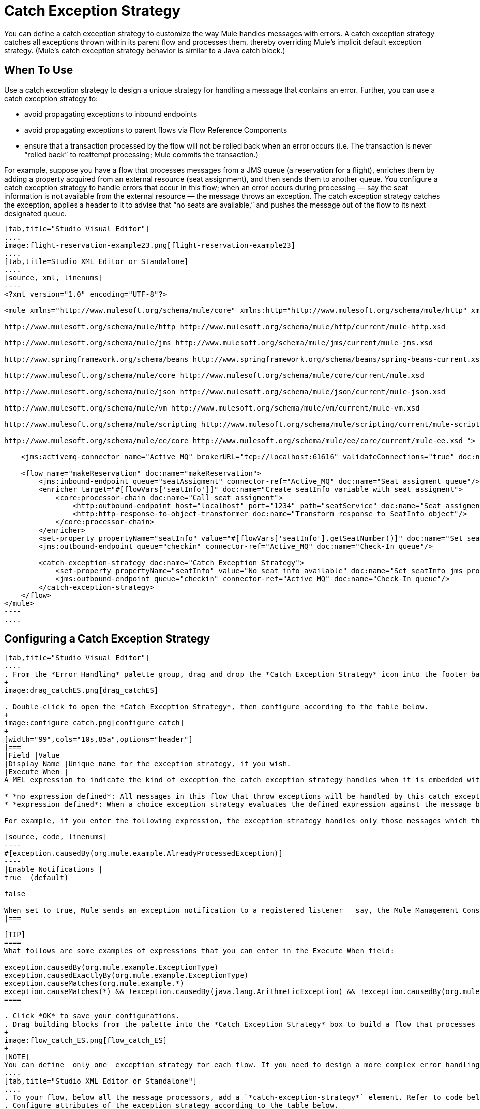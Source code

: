 = Catch Exception Strategy

You can define a catch exception strategy to customize the way Mule handles messages with errors. A catch exception strategy catches all exceptions thrown within its parent flow and processes them, thereby overriding Mule’s implicit default exception strategy. (Mule’s catch exception strategy behavior is similar to a Java catch block.)

== When To Use

Use a catch exception strategy to design a unique strategy for handling a message that contains an error. Further, you can use a catch exception strategy to:

* avoid propagating exceptions to inbound endpoints
* avoid propagating exceptions to parent flows via Flow Reference Components
* ensure that a transaction processed by the flow will not be rolled back when an error occurs (i.e. The transaction is never “rolled back” to reattempt processing; Mule commits the transaction.)

For example, suppose you have a flow that processes messages from a JMS queue (a reservation for a flight), enriches them by adding a property acquired from an external resource (seat assignment), and then sends them to another queue. You configure a catch exception strategy to handle errors that occur in this flow; when an error occurs during processing — say the seat information is not available from the external resource — the message throws an exception. The catch exception strategy catches the exception, applies a header to it to advise that “no seats are available,” and pushes the message out of the flow to its next designated queue.

[tabs]
------
[tab,title="Studio Visual Editor"]
....
image:flight-reservation-example23.png[flight-reservation-example23]
....
[tab,title=Studio XML Editor or Standalone]
....
[source, xml, linenums]
----
<?xml version="1.0" encoding="UTF-8"?>
 
<mule xmlns="http://www.mulesoft.org/schema/mule/core" xmlns:http="http://www.mulesoft.org/schema/mule/http" xmlns:jms="http://www.mulesoft.org/schema/mule/jms" xmlns:doc="http://www.mulesoft.org/schema/mule/documentation" xmlns:spring="http://www.springframework.org/schema/beans" xmlns:core="http://www.mulesoft.org/schema/mule/core" xmlns:json="http://www.mulesoft.org/schema/mule/json" xmlns:vm="http://www.mulesoft.org/schema/mule/vm" xmlns:scripting="http://www.mulesoft.org/schema/mule/scripting" xmlns:ee="http://www.mulesoft.org/schema/mule/ee/core" xmlns:xsi="http://www.w3.org/2001/XMLSchema-instance" version="EE-3.3.0" xsi:schemaLocation="
 
http://www.mulesoft.org/schema/mule/http http://www.mulesoft.org/schema/mule/http/current/mule-http.xsd
 
http://www.mulesoft.org/schema/mule/jms http://www.mulesoft.org/schema/mule/jms/current/mule-jms.xsd
 
http://www.springframework.org/schema/beans http://www.springframework.org/schema/beans/spring-beans-current.xsd
 
http://www.mulesoft.org/schema/mule/core http://www.mulesoft.org/schema/mule/core/current/mule.xsd
 
http://www.mulesoft.org/schema/mule/json http://www.mulesoft.org/schema/mule/json/current/mule-json.xsd
 
http://www.mulesoft.org/schema/mule/vm http://www.mulesoft.org/schema/mule/vm/current/mule-vm.xsd
 
http://www.mulesoft.org/schema/mule/scripting http://www.mulesoft.org/schema/mule/scripting/current/mule-scripting.xsd
 
http://www.mulesoft.org/schema/mule/ee/core http://www.mulesoft.org/schema/mule/ee/core/current/mule-ee.xsd ">
 
    <jms:activemq-connector name="Active_MQ" brokerURL="tcp://localhost:61616" validateConnections="true" doc:name="Active MQ"/>
 
    <flow name="makeReservation" doc:name="makeReservation">
        <jms:inbound-endpoint queue="seatAssigment" connector-ref="Active_MQ" doc:name="Seat assigment queue"/>
        <enricher target="#[flowVars['seatInfo']]" doc:name="Create seatInfo variable with seat assigment">
            <core:processor-chain doc:name="Call seat assigment">
                <http:outbound-endpoint host="localhost" port="1234" path="seatService" doc:name="Seat assigment web service"/>
                <http:http-response-to-object-transformer doc:name="Transform response to SeatInfo object"/>
            </core:processor-chain>
        </enricher>
        <set-property propertyName="seatInfo" value="#[flowVars['seatInfo'].getSeatNumber()]" doc:name="Set seatInfo jms property"/>
        <jms:outbound-endpoint queue="checkin" connector-ref="Active_MQ" doc:name="Check-In queue"/>
 
        <catch-exception-strategy doc:name="Catch Exception Strategy">
            <set-property propertyName="seatInfo" value="No seat info available" doc:name="Set seatInfo jms property"/>
            <jms:outbound-endpoint queue="checkin" connector-ref="Active_MQ" doc:name="Check-In queue"/>
        </catch-exception-strategy>
    </flow>
</mule> 
----
....
------

== Configuring a Catch Exception Strategy

[tabs]
------
[tab,title="Studio Visual Editor"]
....
. From the *Error Handling* palette group, drag and drop the *Catch Exception Strategy* icon into the footer bar of a flow.
+
image:drag_catchES.png[drag_catchES]

. Double-click to open the *Catch Exception Strategy*, then configure according to the table below.
+
image:configure_catch.png[configure_catch]
+
[width="99",cols="10s,85a",options="header"]
|===
|Field |Value
|Display Name |Unique name for the exception strategy, if you wish.
|Execute When |
A MEL expression to indicate the kind of exception the catch exception strategy handles when it is embedded within a link:/mule-user-guide/v/3.3/choice-exception-strategy[*Choice Exception Strategy*].

* *no expression defined*: All messages in this flow that throw exceptions will be handled by this catch exception strategy.
* *expression defined*: When a choice exception strategy evaluates the defined expression against the message being processed and returns true, Mule executes the exception strategy.

For example, if you enter the following expression, the exception strategy handles only those messages which throw an org.mule.example.AlreadyProcessedException.

[source, code, linenums]
----
#[exception.causedBy(org.mule.example.AlreadyProcessedException)]
----
|Enable Notifications |
true _(default)_

false

When set to true, Mule sends an exception notification to a registered listener — say, the Mule Management Console — whenever the catch exception strategy accepts handles an exception.
|===

[TIP]
====
What follows are some examples of expressions that you can enter in the Execute When field:

exception.causedBy(org.mule.example.ExceptionType)
exception.causedExactlyBy(org.mule.example.ExceptionType)
exception.causeMatches(org.mule.example.*)
exception.causeMatches(*) && !exception.causedBy(java.lang.ArithmeticException) && !exception.causedBy(org.mule.api.registry.ResolverException)
====

. Click *OK* to save your configurations.
. Drag building blocks from the palette into the *Catch Exception Strategy* box to build a flow that processes messages that throw exceptions in the parent flow. A catch exception strategy can contain any number of message processors.
+
image:flow_catch_ES.png[flow_catch_ES]
+
[NOTE]
You can define _only one_ exception strategy for each flow. If you need to design a more complex error handling strategy that involves more than one way of handling exceptions, consider using a link:/mule-user-guide/v/3.3/choice-exception-strategy[Choice Exception Strategy].
....
[tab,title="Studio XML Editor or Standalone"]
....
. To your flow, below all the message processors, add a `*catch-exception-strategy*` element. Refer to code below.
. Configure attributes of the exception strategy according to the table below.

[width="99",cols="10s,85a",options="header"]
|===
|Field |Value
|doc:name |Unique name for the exception strategy, if you wish.
|when |
A MEL expression to indicate the kind of exception the catch exception strategy handles when it is embedded within a link:/mule-user-guide/v/3.3/choice-exception-strategy[*Choice Exception Strategy*].

* *no expression defined*: All messages in this flow that throw exceptions will be handled by this catch exception strategy.
* *expression defined*: When a choice exception strategy evaluates the defined expression against the message being processed and returns true, Mule executes the exception strategy.

For example, if you enter the following expression, the exception strategy handles only those messages which throw an org.mule.example.AlreadyProcessedException.

|enableNotifications |
true or false

When set to true, Mule sends an exception notification to a registered listener — say, the Mule Management Console — whenever the catch exception strategy accepts handles an exception.
|===

[TIP]
====
What follows are some examples of expressions that you can enter in the Execute When field:

* exception.causedBy(org.mule.example.ExceptionType)
* exception.causedExactlyBy(org.mule.example.ExceptionType)
* exception.causeMatches(org.mule.example.*)
* exception.causeMatches(*) && !exception.causedBy(java.lang.ArithmeticException) && !exception.causedBy(org.mule.api.registry.ResolverException)
====

[source, xml, linenums]
----
<flow name="makeReservation" doc:name="makeReservation">
    <jms:inbound-endpoint queue="seatAssigment" connector-ref="Active_MQ" doc:name="Seat assigment queue"/>
    <enricher target="#[flowVars['seatInfo']]" doc:name="Create seatInfo variable with seat assigment">
        <core:processor-chain doc:name="Call seat assigment">
            <http:outbound-endpoint host="localhost" port="1234" path="seatService" doc:name="Seat assigment web service"/>
            <http:http-response-to-object-transformer doc:name="Transform response to SeatInfo object"/>
        </core:processor-chain>
    </enricher>
    <set-property propertyName="seatInfo" value="#[flowVars['seatInfo'].getSeatNumber()]" doc:name="Set seatInfo jms property"/>
    <jms:outbound-endpoint queue="checkin" connector-ref="Active_MQ" doc:name="Check-In queue"/>
    <catch-exception-strategy doc:name="Catch Exception Strategy" enableNotifications="true" />
</flow> 
----

*Namespace*:

[source, xml, linenums]
----
<mule xmlns="http://www.mulesoft.org/schema/mule/core" xmlns:http="http://www.mulesoft.org/schema/mule/http" xmlns:jms="http://www.mulesoft.org/schema/mule/jms" xmlns:doc="http://www.mulesoft.org/schema/mule/documentation" xmlns:spring="http://www.springframework.org/schema/beans" xmlns:core="http://www.mulesoft.org/schema/mule/core" xmlns:json="http://www.mulesoft.org/schema/mule/json" xmlns:vm="http://www.mulesoft.org/schema/mule/vm" xmlns:scripting="http://www.mulesoft.org/schema/mule/scripting" xmlns:ee="http://www.mulesoft.org/schema/mule/ee/core" xmlns:xsi="http://www.w3.org/2001/XMLSchema-instance" version="EE-3.4.0" xsi:schemaLocation="http://www.mulesoft.org/schema/mule/http http://www.mulesoft.org/schema/mule/http/current/mule-http.xsd
 
http://www.mulesoft.org/schema/mule/jms http://www.mulesoft.org/schema/mule/jms/current/mule-jms.xsd
 
http://www.springframework.org/schema/beans http://www.springframework.org/schema/beans/spring-beans-current.xsd
 
http://www.mulesoft.org/schema/mule/core http://www.mulesoft.org/schema/mule/core/current/mule.xsd
 
http://www.mulesoft.org/schema/mule/json http://www.mulesoft.org/schema/mule/json/current/mule-json.xsd
 
http://www.mulesoft.org/schema/mule/vm http://www.mulesoft.org/schema/mule/vm/current/mule-vm.xsd
 
http://www.mulesoft.org/schema/mule/scripting http://www.mulesoft.org/schema/mule/scripting/current/mule-scripting.xsd
 
http://www.mulesoft.org/schema/mule/ee/core http://www.mulesoft.org/schema/mule/ee/core/current/mule-ee.xsd">
----

. Add message processors as child elements of the `catch-exception-strategy` to build a flow that processes messages that throw exceptions in the parent flow. A catch exception strategy can contain any number of message processors. Refer to sample code below in which a set-property and jms:outbound-endbpoint process exceptions.
+
[source, xml, linenums]
----
<flow name="makeReservation" doc:name="makeReservation">
...
    <catch-exception-strategy doc:name="Catch Exception Strategy">
        <set-property propertyName="seatInfo" value="No seat info available" doc:name="Set seatInfo jms property"/>
        <jms:outbound-endpoint queue="checkin" connector-ref="Active_MQ" doc:name="Check-In queue"/>
    </catch-exception-strategy>
</flow> 
----
+
[NOTE]
You can define _only one_ exception strategy for each flow. If you need to design a more complex error handling strategy that involves more than one way of handling exceptions, consider using a link:/mule-user-guide/v/3.3/choice-exception-strategy[Choice Exception Strategy].
....
------

== Creating a Global Catch Exception Strategy

You can create one or more link:/mule-user-guide/v/3.3/error-handling[global exception strategies] to reuse in flows throughout your entire Mule application. First, create a global catch exception strategy, then add a link:/mule-user-guide/v/3.3/reference-exception-strategy[*Reference Exception Strategy*] to a flow to apply the error handling behavior of your new global catch exception strategy.

[tabs]
------
[tab,title="Studio Visual Editor"]
....
. In the Global Elements tab in Studio, create a *Global Catch Exception Strategy* (below, left), configure it according to the table below (refer to image below, right) then click *OK* to save.
+
image:catch_global_both.png[catch_global_both]
+
[width="99",cols="10s,85a",options="header"]
|===
|Field |Value
|Display Name |Unique name for the exception strategy, if you wish.
|Execute When |
A MEL expression to indicate the kind of exception the catch exception strategy handles when it is embedded within a link:/mule-user-guide/v/3.3/choice-exception-strategy[*Choice Exception Strategy*].

* *no expression defined*: All messages in this flow that throw exceptions will be handled by this catch exception strategy.
* *expression defined*: When a choice exception strategy evaluates the defined expression against the message being processed and returns true, Mule executes the exception strategy.

For example, if you enter the following expression, the exception strategy handles only those messages which throw and `org.mule.example.AlreadyProcessedException`.

[source, code, linenums]
----
#[exception.causedBy(org.mule.example.AlreadyProcessedException)]
----
|Enable Notifications |
true _(default)_

false

When set to true, Mule sends an exception notification to a registered listener - say, the Mule Management Console - whenever the catch exception strategy accepts handles an exception.
|===

. Click on the *Message Flow* tab below the canvas. On the Message Flow canvas, note that your newly created global catch exception strategy box appears _outside_ all other flows in the application. Because it is global, your new catch exception strategy exists independently of any Mule flow.
+
image:global_ES_flow.png[global_ES_flow]

. Drag building blocks from the palette into the global catch exception strategy box to build a flow that processes messages that throw exceptions. A global catch exception strategy can contain any number of message processors.
+
image:global_catch_ES.png[global_catch_ES]
....
[tab,title="Studio XML Editor or Standalone"]
....
. Above all the flows in your application, create a `*catch-exception-strategy*` element.
. To this global `catch-exception-strategy` element, add the attributes according to the table below. Return to code sample below.
+
[width="99",cols="10s,85a",options="header"]
|===
|Field |Value
|name |Unique name for the exception strategy, if you wish.
|when |
A MEL expression to indicate the kind of exception the catch exception strategy handles when it is embedded within a link:/mule-user-guide/v/3.3/choice-exception-strategy[*Choice Exception Strategy*].

* *no expression defined*: All messages in this flow that throw exceptions will be handled by this catch exception strategy.
* *expression defined*: When a choice exception strategy evaluates the defined expression against the message being processed and returns true, Mule executes the exception strategy.

For example, if you enter the following expression, the exception strategy handles only those messages which throw and `org.mule.example.AlreadyProcessedException`.

[source, code, linenums]
----
#[exception.causedBy(org.mule.example.AlreadyProcessedException)]
----
|enableNotifications |
true or false

When set to true, Mule sends an exception notification to a registered listener - say, the Mule Management Console - whenever the catch exception strategy accepts handles an exception.
|===
+
[source, xml, linenums]
----
<catch-exception-strategy name="Catch_Exception_Strategy"/>
 
<flow name="Creation1Flow1" doc:name="Creation1Flow1">
    <http:inbound-endpoint exchange-pattern="request-response" host="localhost" port="8081" doc:name="HTTP"/>
    <cxf:jaxws-service doc:name="SOAP"/>
...
</flow>
----
+
*Namespace*:

+
[source, xml, linenums]
----
<mule xmlns:http="http://www.mulesoft.org/schema/mule/http" xmlns:cxf="http://www.mulesoft.org/schema/mule/cxf" xmlns="http://www.mulesoft.org/schema/mule/core" xmlns:doc="http://www.mulesoft.org/schema/mule/documentation" xmlns:spring="http://www.springframework.org/schema/beans" version="EE-3.4.0" xmlns:xsi="http://www.w3.org/2001/XMLSchema-instance" xsi:schemaLocation="http://www.springframework.org/schema/beans http://www.springframework.org/schema/beans/spring-beans-current.xsd
----


. Add message processors as child elements of the `catch-exception-strategy` to build a flow that processes messages that throw exceptions in the parent flow. A catch exception strategy can contain any number of message processors. Refer to sample code below in which a simple `logger` processes exceptions.
+
[source, xml, linenums]
----
<catch-exception-strategy name="Catch_Exception_Strategy">
   <logger message="#[payload]" level="INFO" doc:name="Logger"/>
</catch-exception-strategy>
 
<flow name="Creation1Flow1" doc:name="Creation1Flow1">
    <http:inbound-endpoint exchange-pattern="request-response" host="localhost" port="8081" doc:name="HTTP"/>
    <cxf:jaxws-service doc:name="SOAP"/>
...
</flow>
----
....
------

== Applying a Global Catch Exception Strategy to a Flow

Use a [reference exception strategy] to instruct a flow to employ the error handling behavior defined by your global catch exception strategy. In other words, you must ask your flow to refer to the global catch exception strategy for instructions on how to handle errors.

[tabs]
------
[tab,title="Studio Visual Editor"]
....
. From the *Error Handling* palette group, drag and drop the *Reference Exception Strategy* icon into the footer bar of a flow.
+
image:ref_ES.png[ref_ES]

. Double-click to open the *Reference Exception Strategy*, use the drop-down to reference the global catch exception strategy (below), then click *OK* to save.
+
image:ref_global.png[ref_global]
+
[TIP]
You can append a Reference Exception Strategy to any number of flows in your Mule application and instruct them to refer to any of the global catch, rollback or choice exception strategies you have created. You can direct any number of reference exception strategies to refer to the same global exception strategy.
+
[NOTE]
====
You can create a global catch exception strategy (i.e. access the Choose Global Type panel) from the reference exception strategy's pattern properties panel. Click on the image:add.png[add] button next to the *Global Exception Strategy* drop-down combo box and follow the steps link:/mule-user-guide/v/3.3/catch-exception-strategy[above] to create a global catch exception strategy.

image::/docs/download/attachments/122752258/create_global.png?version=1&modificationDate=1366842313881[image,align="center"]
====
....
[tab,title="Studio XML Editor or Standalone"]
....
. To your flow, below all the message processors, and an `*exception-strategy*` element.
. To the `exception-strategy` element, add attributes according to the table below. Refer to code below.
+
[width="99",cols="10s,85",options="header"]
|===
|Attribute |Value
|ref |Name of the global `catch-exception-strategy` in your project.
|doc:name |Unique name for the exception strategy, if you wish. (Not required in Standalone.)
|===
+
[source, xml, linenums]
----
<catch-exception-strategy name="Catch_Exception_Strategy">
    <logger message="#[payload]" level="INFO" doc:name="Logger"/>
</catch-exception-strategy>
 
<flow name="Creation1Flow1" doc:name="Creation1Flow1">
    <http:inbound-endpoint exchange-pattern="request-response" host="localhost" port="8081" doc:name="HTTP"/>
    <cxf:jaxws-service doc:name="SOAP"/>
...
    <exception-strategy ref="Catch_Exception_Strategy" doc:name="Reference Exception Strategy"/>
    </flow> 
----
+
[TIP]
You can append a Reference Exception Strategy to any number of flows in your Mule application and instruct them to refer to any of the global catch, rollback or choice exception strategies you have created. You can direct any number of reference exception strategies to refer to the same global exception strategy.
....
------

== See Also

* Learn how to configure link:/mule-user-guide/v/3.3/rollback-exception-strategy[rollback exception strategies].
* Learn how to configure link:/mule-user-guide/v/3.3/choice-exception-strategy[choice exception strategies].
